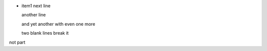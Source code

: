 * item1 next line

  another line

  and yet another
  with even one more


  two blank lines break it

not part
